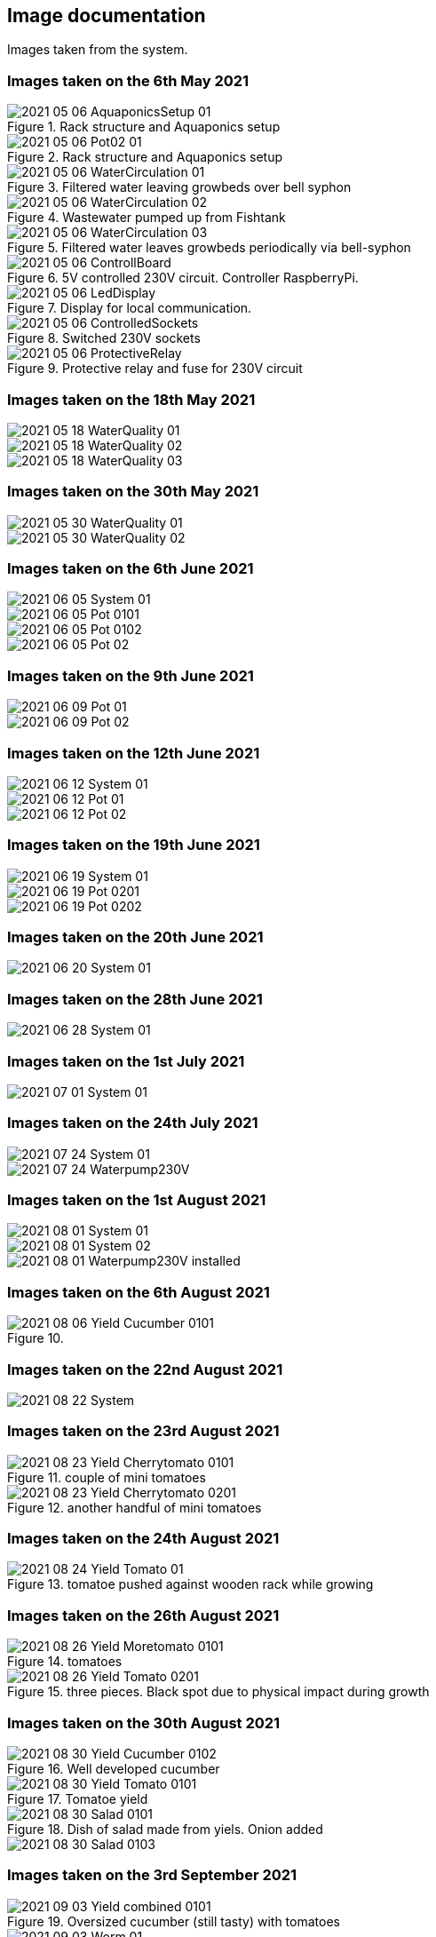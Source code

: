:imagesdir: /images

== Image documentation
Images taken from the system.

=== Images taken on the 6th May 2021
image::2021-05-06_AquaponicsSetup-01.jpg[title = Rack structure and Aquaponics setup]
image::2021-05-06_Pot02-01.jpg[title = Rack structure and Aquaponics setup]
image::2021-05-06_WaterCirculation-01.jpg[title = Filtered water leaving growbeds over bell syphon]
image::2021-05-06_WaterCirculation-02.jpg[title = Wastewater pumped up from Fishtank]
image::2021-05-06_WaterCirculation-03.jpg[title = Filtered water leaves growbeds periodically via bell-syphon]
image::2021-05-06_ControllBoard.jpg[title = 5V controlled 230V circuit. Controller RaspberryPi.]
image::2021-05-06_LedDisplay.jpg[title = Display for local communication.]
image::2021-05-06_ControlledSockets.jpg[title = Switched 230V sockets]
image::2021-05-06_ProtectiveRelay.jpg[title = Protective relay and fuse for 230V circuit]

=== Images taken on the 18th May 2021
image::2021-05-18_WaterQuality-01.jpg[]
image::2021-05-18_WaterQuality-02.jpg[]
image::2021-05-18_WaterQuality-03.jpg[]

=== Images taken on the 30th May 2021
image::2021-05-30_WaterQuality-01.jpg[]
image::2021-05-30_WaterQuality-02.jpg[]

=== Images taken on the 6th June 2021
image::2021-06-05_System-01.jpg[]
image::2021-06-05_Pot-0101.jpg[]
image::2021-06-05_Pot-0102.jpg[]
image::2021-06-05_Pot-02.jpg[]

=== Images taken on the 9th June 2021
image::2021-06-09_Pot-01.jpg[]
image::2021-06-09_Pot-02.jpg[]

=== Images taken on the 12th June 2021
image::2021-06-12_System-01.jpg[]
image::2021-06-12_Pot-01.jpg[]
image::2021-06-12_Pot-02.jpg[]

=== Images taken on the 19th June 2021
image::2021-06-19_System-01.jpg[]
image::2021-06-19_Pot-0201.jpg[]
image::2021-06-19_Pot-0202.jpg[]

=== Images taken on the 20th June 2021
image::images/2021-06-20_System-01.jpg[]
//image::images/2021-06-20_Pot-02.jpg[]

=== Images taken on the 28th June 2021
image::2021-06-28_System-01.jpg[]
//image::images/2021-06-28_Pot-02.jpg[]

=== Images taken on the 1st July 2021
image::2021-07-01_System-01.jpg[]

=== Images taken on the 24th July 2021
image::2021-07-24_System-01.jpg[]
image::2021-07-24_Waterpump230V.jpg[]

=== Images taken on the 1st August 2021
image::2021-08-01_System-01.jpg[]
image::2021-08-01_System-02.jpg[]
image::2021-08-01_Waterpump230V-installed.jpg[]

=== Images taken on the 6th August 2021
image::2021-08-06_Yield-Cucumber-0101.jpg[title = ]

=== Images taken on the 22nd August 2021
image::2021-08-22_System.jpg[]

=== Images taken on the 23rd August 2021
image::2021-08-23_Yield-Cherrytomato-0101.jpg[title = couple of mini tomatoes]
image::2021-08-23_Yield-Cherrytomato-0201.jpg[title = another handful of mini tomatoes]

=== Images taken on the 24th August 2021
image::2021-08-24_Yield-Tomato-01.jpg[title = tomatoe pushed against wooden rack while growing]

=== Images taken on the 26th August 2021
image::2021-08-26_Yield-Moretomato-0101.jpg[title = tomatoes, upper left one pushed by rack while growing]
image::2021-08-26_Yield-Tomato-0201.jpg[title = three pieces. Black spot due to physical impact during growth]

=== Images taken on the 30th August 2021
// image::images/2021-08-30_Yield-Cucumber-0101.jpg[]
image::2021-08-30_Yield-Cucumber-0102.jpg[title = Well developed cucumber]
image::2021-08-30_Yield-Tomato-0101.jpg[title = Tomatoe yield, one accidentally picked]
image::2021-08-30_Salad-0101.jpg[title = Dish of salad made from yiels. Onion added]
image::2021-08-30_Salad-0103.jpg[]

=== Images taken on the 3rd September 2021
image::2021-09-03_Yield-combined-0101.jpg[title = Oversized cucumber (still tasty) with tomatoes]
//image::images/2021-09-03_Yield-combined-0102.jpg[]
image::2021-09-03_Worm-01.jpg[title = Worm invading surface area near vine]

=== Images taken on the 8th September 2021
image::2021-09-08_Yield-Cucumber_0103.jpg[title = timely harvested cucumber]

=== Images taken on the 10th September 2021
image::2021-09-10_Yield-Cherrytomato_0101.jpg[title = handful of cherry tomatoes]

=== Images taken on the 13th September 2021
image::2021-09-13_Processed-Cucumber_0101.jpg[title=...]

=== Images taken on the 17th September 2021
image::2021-09-17_Yield-Cucumber_0101.jpg[title = Cucmber]

=== Images taken on the 23rd September 2021
image::2021-09-23_Yield-Tomatoe_0102.jpg[title = Cherry tomatoes]
image::2021-09-23_Yield-Tomatoe_0104.jpg[title = Tomatoes]
image::2021-09-23_Yield-Cucumber_0103.jpg[title = Cucmber]

=== Images taken on the 25th September 2021
image::2021-09-25_Yield-accident_0102.jpg[title = some tomatoes fell from the balkony...]

=== Images taken on the 26th September 2021
image::2021-09-26_Yield-Cherrytomatoe_0102.jpg[title = plate full of cherry tomatoes]

=== Images taken on the 29th September 2021
image::2021-09-29_Yield-Cucumber_0101.jpg[title = surprise yield found in pot 2]
image::2021-09-29_Yield-Tomatoe_0101.jpg[title = larger tomatoes]
image::2021-09-29_X-Tomatoe_0101.jpg[title = half cut tomatoe damaged at vine]

=== Images taken on the 01st October 2021
image::2021-10-01_Yield-Tomatoe_0101.jpg[title = tomatoes]
image::2021-10-01_Yield-Tomatoe_0201.jpg[title = tomatoes]
image::2021-10-01_X-Tomatoe_0101.jpg[title = X]

=== Images taken on the 21st October 2021
image::2021-10-21_Yield-Tomatoe_0101.jpg[title = Tomatoes]
image::2021-10-21_Yield-Tomatoe_0201.jpg[title = Larger tomatoes    ]

=== Images taken on the 27th October 2021
image::2021-10-27_Yield-Tomatoe_0101.jpg[title = Tomatoes]

=== Images taken on the 29th October 2021
image::2021-10-29_Yield-Tomatoe_0101.jpg[title = last yield in the season...]